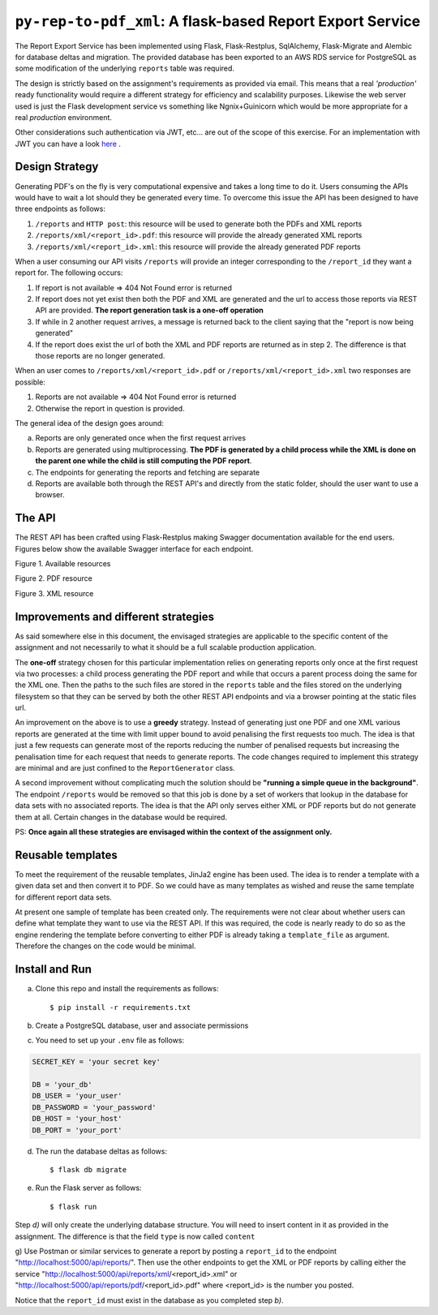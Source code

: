 =============================================================
``py-rep-to-pdf_xml``: A flask-based Report Export Service
=============================================================

.. image:: https://img.shields.io/badge/coverage-95%25-brightgreen.svg
    :target: #

The Report Export Service has been implemented using Flask, Flask-Restplus, SqlAlchemy, Flask-Migrate and Alembic
for database deltas and migration. The provided database has been exported to an AWS RDS service for PostgreSQL as
some modification of the underlying ``reports`` table was required.

The design is strictly based on the assignment's requirements as provided via email. This means that a real
*'production'* ready functionality would require a different strategy for efficiency and scalability purposes. Likewise
the web server used is just the Flask development service vs something like Ngnix+Guinicorn which would be more
appropriate for a real *production* environment.

Other considerations such authentication via JWT, etc... are out of the scope of this exercise. For an implementation
with JWT you can have a look here_ .

..  _here:
    https://github.com/d2gex/py_auth_server

Design Strategy
===============

Generating PDF's on the fly is very computational expensive and takes a long time to do it. Users consuming the APIs
would have to wait a lot should they be generated every time. To overcome this issue the API has been designed to
have three endpoints as follows:

1.  ``/reports`` and ``HTTP post``: this resource will be used to generate both the PDFs and XML reports
2.  ``/reports/xml/<report_id>.pdf``: this resource will provide the already generated XML reports
3.  ``/reports/xml/<report_id>.xml``: this resource will provide the already generated PDF reports

When a user consuming our API visits ``/reports`` will provide an integer corresponding to the ``/report_id`` they
want a report for. The following occurs:

1.  If report is not available => 404 Not Found error is returned
2.  If report does not yet exist then both the PDF and XML are generated and the url to access those reports via
    REST API are provided. **The report generation task is a one-off operation**
3.  If while in 2 another request arrives, a message is returned back to the client saying that the "report is now
    being generated"
4.  If the report does exist the url of both the XML and PDF reports are returned as in step 2. The difference is that
    those reports are no longer generated.

When an user comes to ``/reports/xml/<report_id>.pdf`` or ``/reports/xml/<report_id>.xml`` two responses are possible:

1.  Reports are not available => 404 Not Found error is returned
2.  Otherwise the report in question is provided.

The general idea of the design goes around:

a.  Reports are only generated once when the first request arrives
b.  Reports are generated using multiprocessing. **The PDF is generated by a child process while the XML is done on the
    parent one while the child is still computing the PDF report**.
c.  The endpoints for generating the reports and fetching are separate
d.  Reports are available both through the REST API's and directly from the static folder, should the user want to use
    a browser.

The API
========

The REST API has been crafted using Flask-Restplus making Swagger documentation available for the end users. Figures
below show the available Swagger interface for each endpoint.

.. image:: docs/images/endpoints.png
    :alt: Available endpoints
    :target: #

Figure 1. Available resources

.. image:: docs/images/reports_endpoint.png
    :alt: PDF resource
    :target: #

Figure 2. PDF resource

.. image:: docs/images/pdf_endpoint.png
    :alt: XML resource
    :target: #

Figure 3. XML resource

Improvements and different strategies
======================================

As said somewhere else in this document, the envisaged strategies are applicable to the specific content of the
assignment and not necessarily to what it should be a full scalable production application.

The **one-off** strategy chosen for this particular implementation relies on generating reports only once at the
first request via two processes: a child process generating the PDF report and while that occurs a parent process doing
the same for the XML one. Then the paths to the such files are stored in the ``reports`` table and the files stored
on the underlying filesystem so that they can be served by both the other REST API endpoints and via a browser
pointing at the static files url.

An improvement on the above is to use a **greedy** strategy. Instead of generating just one PDF and one XML various
reports are generated at the time with limit upper bound to avoid penalising the first requests too much. The idea is
that just a few requests can generate most of the reports reducing the number of penalised requests but increasing the
penalisation time for each request that needs to generate reports. The code changes required to implement this strategy
are minimal and are just confined to the ``ReportGenerator`` class.

A second improvement without complicating much the solution should be **"running a simple queue in the background"**.
The endpoint ``/reports`` would be removed so that this job is done by a set of workers that lookup in the database for
data sets with no associated reports. The idea is that the API only serves either XML or PDF reports but do not
generate them at all. Certain changes in the database would be required.

PS: **Once again all these strategies are envisaged within the context of the assignment only.**

Reusable templates
==================

To meet the requirement of the reusable templates, JinJa2 engine has been used. The idea is to render a template
with a given data set and then convert it to PDF. So we could have as many templates as wished and reuse the same
template for different report data sets.

At present one sample of template has been created only. The requirements were not clear about whether users can
define what template they want to use via the REST API. If this was required, the code is nearly ready to do so as
the engine rendering the template before converting to either PDF is already taking a ``template_file`` as argument.
Therefore the changes on the code would be minimal.

Install and Run
================

a) Clone this repo and install the requirements as follows::

    $ pip install -r requirements.txt

b) Create a PostgreSQL database, user and associate permissions

c) You need to set up your ``.env`` file as follows:

.. code-block:: bash

    SECRET_KEY = 'your secret key'

    DB = 'your_db'
    DB_USER = 'your_user'
    DB_PASSWORD = 'your_password'
    DB_HOST = 'your_host'
    DB_PORT = 'your_port'

d) The run the database deltas as follows::

    $ flask db migrate

e) Run the Flask server as follows::

    $ flask run

Step *d)* will only create the underlying database structure. You will need to insert content in it as provided in
the assignment. The difference is that the field ``type`` is now called ``content``

g) Use Postman or similar services to generate a report by posting a ``report_id`` to the endpoint
"http://localhost:5000/api/reports/". Then use the other endpoints to get the XML or PDF reports by calling either
the service "http://localhost:5000/api/reports/xml/<report_id>.xml" or
"http://localhost:5000/api/reports/pdf/<report_id>.pdf" where <report_id> is the number you posted.

Notice that the ``report_id`` must exist in the database as you completed step *b)*.